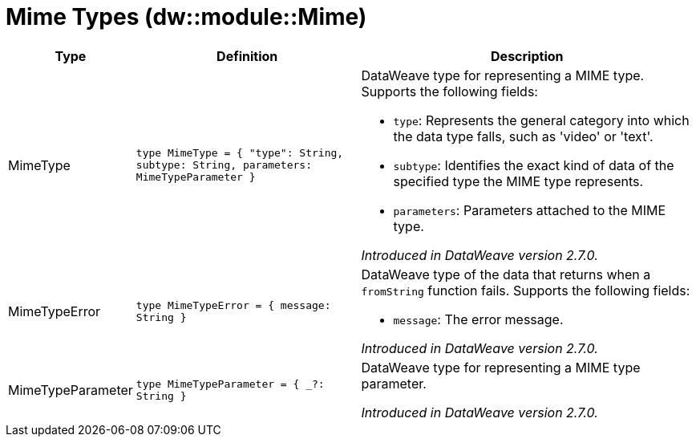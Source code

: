 = Mime Types (dw::module::Mime)

[%header, cols="1,2a,3a"]
|===
| Type | Definition | Description

| MimeType
| `type MimeType = { "type": String, subtype: String, parameters: MimeTypeParameter }`
| DataWeave type for representing a MIME type.
Supports the following fields:

* `type`: Represents the general category into which the data type falls, such as 'video' or 'text'.
* `subtype`: Identifies the exact kind of data of the specified type the MIME type represents.
* `parameters`: Parameters attached to the MIME type.

_Introduced in DataWeave version 2.7.0._


| MimeTypeError
| `type MimeTypeError = { message: String }`
| DataWeave type of the data that returns when a `fromString` function fails.
Supports the following fields:

* `message`: The error message.

_Introduced in DataWeave version 2.7.0._


| MimeTypeParameter
| `type MimeTypeParameter = { _?: String }`
| DataWeave type for representing a MIME type parameter.

_Introduced in DataWeave version 2.7.0._

|===
